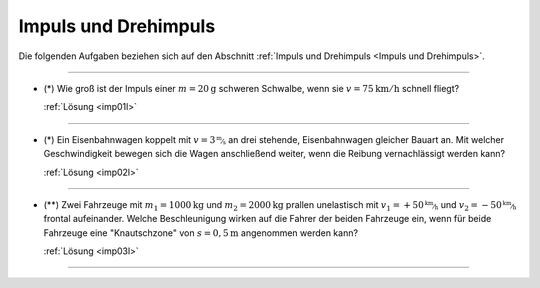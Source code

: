 
.. _Aufgaben Impuls und Drehimpuls:

Impuls und Drehimpuls
=====================

Die folgenden Aufgaben beziehen sich auf den Abschnitt :ref:`Impuls und
Drehimpuls <Impuls und Drehimpuls>`.

----

.. _imp01:

* (\*) Wie groß ist der Impuls einer :math:`m = \unit[20]{g}` schweren Schwalbe, wenn
  sie :math:`v = \unit[75]{km/h}` schnell fliegt?

  :ref:`Lösung <imp01l>`

----

.. _imp02:

* (\*) Ein Eisenbahnwagen koppelt mit :math:`v = \unitfrac[3]{m}{s}` an drei stehende,
  Eisenbahnwagen gleicher Bauart an. Mit welcher Geschwindigkeit bewegen sich
  die Wagen anschließend weiter, wenn die Reibung vernachlässigt werden kann?

  :ref:`Lösung <imp02l>`

----

.. _imp03:

* (\**) Zwei Fahrzeuge mit :math:`m_1 = \unit[1000]{kg}` und :math:`m_2 =
  \unit[2000]{kg}` prallen unelastisch mit :math:`v_1 = \unitfrac[+50]{km}{h}` und
  :math:`v_2 = \unitfrac[-50]{km}{h}`  frontal aufeinander. Welche Beschleunigung
  wirken auf die Fahrer der beiden Fahrzeuge ein, wenn für beide Fahrzeuge eine
  "Knautschzone" von :math:`s = \unit[0,5]{m}` angenommen werden kann?

  :ref:`Lösung <imp03l>`


----

.. lol

.. only:: html

    :ref:`Zurück zum Skript <Impuls und Drehimpuls>`


